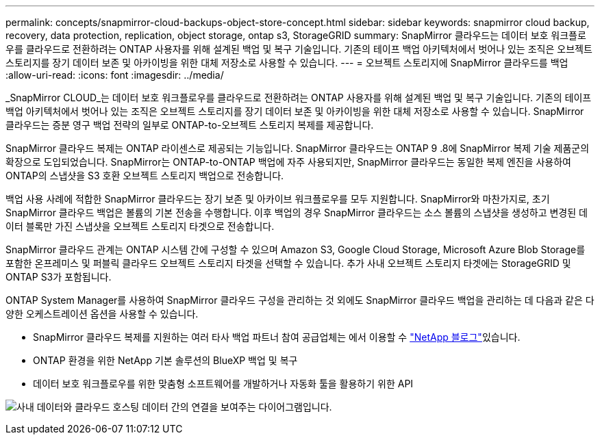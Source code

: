 ---
permalink: concepts/snapmirror-cloud-backups-object-store-concept.html 
sidebar: sidebar 
keywords: snapmirror cloud backup, recovery, data protection, replication, object storage, ontap s3, StorageGRID 
summary: SnapMirror 클라우드는 데이터 보호 워크플로우를 클라우드로 전환하려는 ONTAP 사용자를 위해 설계된 백업 및 복구 기술입니다. 기존의 테이프 백업 아키텍처에서 벗어나 있는 조직은 오브젝트 스토리지를 장기 데이터 보존 및 아카이빙을 위한 대체 저장소로 사용할 수 있습니다. 
---
= 오브젝트 스토리지에 SnapMirror 클라우드를 백업
:allow-uri-read: 
:icons: font
:imagesdir: ../media/


[role="lead"]
_SnapMirror CLOUD_는 데이터 보호 워크플로우를 클라우드로 전환하려는 ONTAP 사용자를 위해 설계된 백업 및 복구 기술입니다. 기존의 테이프 백업 아키텍처에서 벗어나 있는 조직은 오브젝트 스토리지를 장기 데이터 보존 및 아카이빙을 위한 대체 저장소로 사용할 수 있습니다. SnapMirror 클라우드는 증분 영구 백업 전략의 일부로 ONTAP-to-오브젝트 스토리지 복제를 제공합니다.

SnapMirror 클라우드 복제는 ONTAP 라이센스로 제공되는 기능입니다. SnapMirror 클라우드는 ONTAP 9 .8에 SnapMirror 복제 기술 제품군의 확장으로 도입되었습니다. SnapMirror는 ONTAP-to-ONTAP 백업에 자주 사용되지만, SnapMirror 클라우드는 동일한 복제 엔진을 사용하여 ONTAP의 스냅샷을 S3 호환 오브젝트 스토리지 백업으로 전송합니다.

백업 사용 사례에 적합한 SnapMirror 클라우드는 장기 보존 및 아카이브 워크플로우를 모두 지원합니다. SnapMirror와 마찬가지로, 초기 SnapMirror 클라우드 백업은 볼륨의 기본 전송을 수행합니다. 이후 백업의 경우 SnapMirror 클라우드는 소스 볼륨의 스냅샷을 생성하고 변경된 데이터 블록만 가진 스냅샷을 오브젝트 스토리지 타겟으로 전송합니다.

SnapMirror 클라우드 관계는 ONTAP 시스템 간에 구성할 수 있으며 Amazon S3, Google Cloud Storage, Microsoft Azure Blob Storage를 포함한 온프레미스 및 퍼블릭 클라우드 오브젝트 스토리지 타겟을 선택할 수 있습니다. 추가 사내 오브젝트 스토리지 타겟에는 StorageGRID 및 ONTAP S3가 포함됩니다.

ONTAP System Manager를 사용하여 SnapMirror 클라우드 구성을 관리하는 것 외에도 SnapMirror 클라우드 백업을 관리하는 데 다음과 같은 다양한 오케스트레이션 옵션을 사용할 수 있습니다.

* SnapMirror 클라우드 복제를 지원하는 여러 타사 백업 파트너 참여 공급업체는 에서 이용할 수 link:https://www.netapp.com/blog/new-backup-architecture-snapdiff-v3/["NetApp 블로그"^]있습니다.
* ONTAP 환경을 위한 NetApp 기본 솔루션의 BlueXP 백업 및 복구
* 데이터 보호 워크플로우를 위한 맞춤형 소프트웨어를 개발하거나 자동화 툴을 활용하기 위한 API


image:snapmirror-cloud.gif["사내 데이터와 클라우드 호스팅 데이터 간의 연결을 보여주는 다이어그램입니다."]
